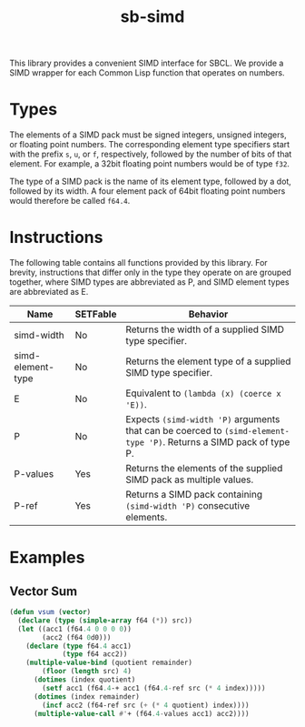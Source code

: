 #+TITLE: sb-simd

This library provides a convenient SIMD interface for SBCL.  We provide a
SIMD wrapper for each Common Lisp function that operates on numbers.

* Types
The elements of a SIMD pack must be signed integers, unsigned integers, or
floating point numbers.  The corresponding element type specifiers start
with the prefix =s=, =u=, or =f=, respectively, followed by the number of
bits of that element.  For example, a 32bit floating point numbers would be
of type =f32=.

The type of a SIMD pack is the name of its element type, followed by a dot,
followed by its width.  A four element pack of 64bit floating point numbers
would therefore be called =f64.4=.

* Instructions
The following table contains all functions provided by this library.  For
brevity, instructions that differ only in the type they operate on are
grouped together, where SIMD types are abbreviated as P, and SIMD element
types are abbreviated as E.

| Name              | SETFable | Behavior                                                                                                             |
|-------------------+----------+----------------------------------------------------------------------------------------------------------------------|
| simd-width        | No       | Returns the width of a supplied SIMD type specifier.                                                                 |
| simd-element-type | No       | Returns the element type of a supplied SIMD type specifier.                                                          |
| E                 | No       | Equivalent to =(lambda (x) (coerce x 'E))=.                                                                          |
| P                 | No       | Expects =(simd-width 'P)= arguments that can be coerced to =(simd-element-type 'P)=.  Returns a SIMD pack of type P. |
| P-values          | Yes      | Returns the elements of the supplied SIMD pack as multiple values.                                                   |
| P-ref             | Yes      | Returns a SIMD pack containing =(simd-width 'P)= consecutive elements.                                               |

* Examples
** Vector Sum
#+BEGIN_SRC lisp
(defun vsum (vector)
  (declare (type (simple-array f64 (*)) src))
  (let ((acc1 (f64.4 0 0 0 0))
        (acc2 (f64 0d0)))
    (declare (type f64.4 acc1)
             (type f64 acc2))
    (multiple-value-bind (quotient remainder)
        (floor (length src) 4)
      (dotimes (index quotient)
        (setf acc1 (f64.4-+ acc1 (f64.4-ref src (* 4 index)))))
      (dotimes (index remainder)
        (incf acc2 (f64-ref src (+ (* 4 quotient) index))))
      (multiple-value-call #'+ (f64.4-values acc1) acc2))))
#+END_SRC
